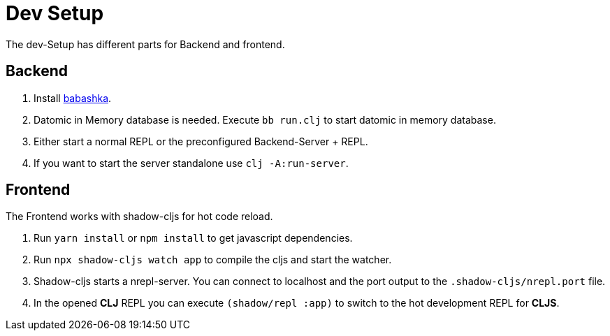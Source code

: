= Dev Setup

The dev-Setup has different parts for Backend and frontend.

== Backend

1. Install https://github.com/borkdude/babashka[babashka].
2. Datomic in Memory database is needed.
Execute `bb run.clj` to start datomic in memory database.
3. Either start a normal REPL or the preconfigured Backend-Server + REPL.
4. If you want to start the server standalone use `clj -A:run-server`.

== Frontend

The Frontend works with shadow-cljs for hot code reload.

1. Run `yarn install` or `npm install` to get javascript dependencies.
2. Run `npx shadow-cljs watch app` to compile the cljs and start the watcher.
3. Shadow-cljs starts a nrepl-server.
You can connect to localhost and the port output to the `.shadow-cljs/nrepl.port` file.
4. In the opened *CLJ* REPL you can execute `(shadow/repl :app)` to switch to the hot development REPL for *CLJS*.